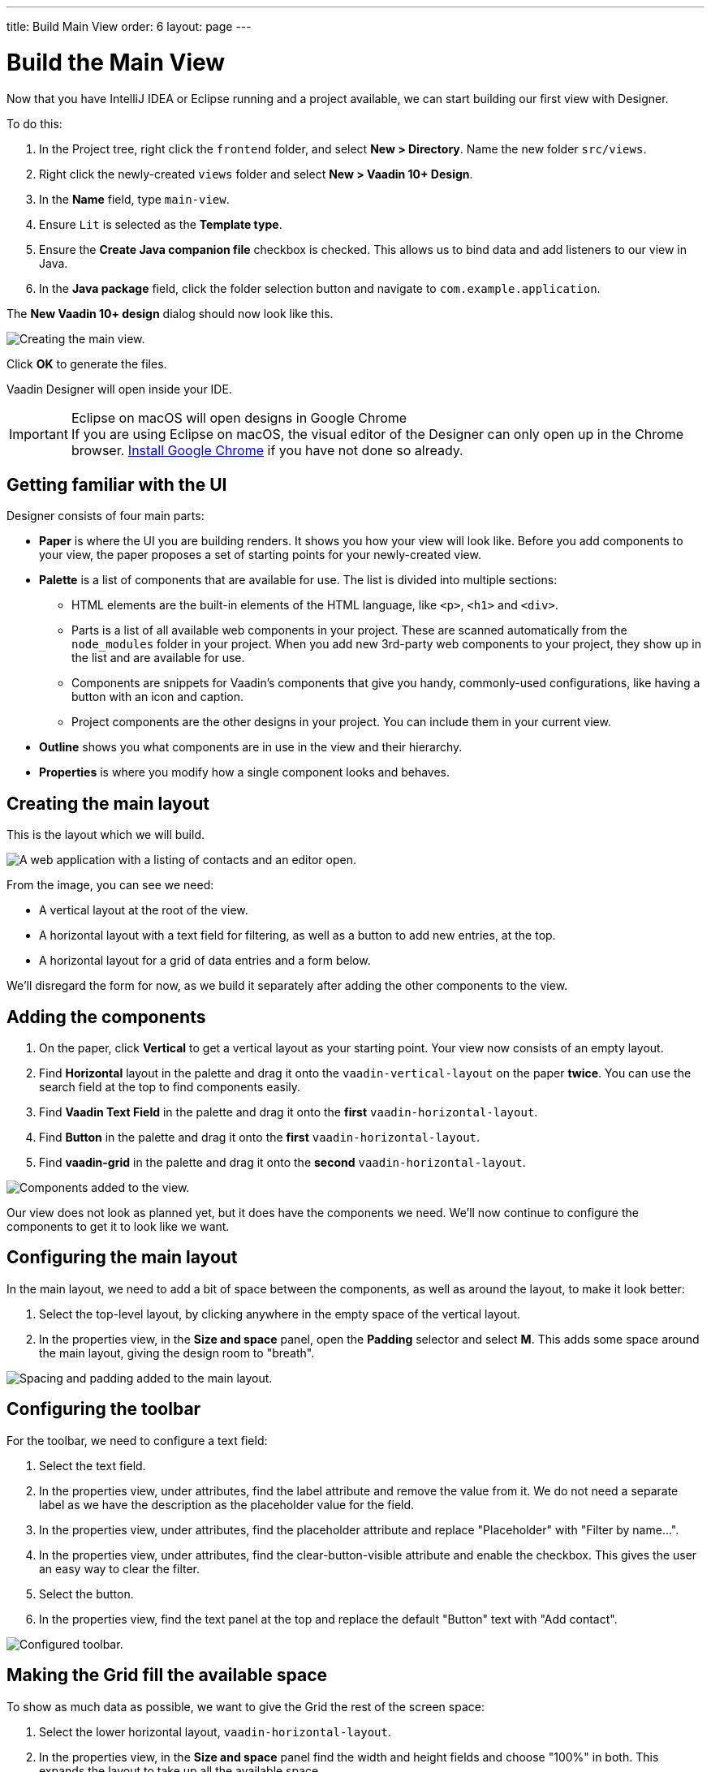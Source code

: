 ---
title: Build Main View
order: 6
layout: page
---

[[designer.build.main.view]]
= Build the Main View

Now that you have IntelliJ IDEA or Eclipse running and a project available, we can start building our first view with Designer.

To do this:

. In the Project tree, right click the `frontend` folder, and select *New > Directory*. 
Name the new folder `src/views`.
. Right click the newly-created `views` folder and select *New > Vaadin 10+ Design*.
. In the *Name* field, type `main-view`.
. Ensure `Lit` is selected as the *Template type*.
. Ensure the *Create Java companion file* checkbox is checked.
This allows us to bind data and add listeners to our view in Java.
. In the *Java package* field, click the folder selection button and navigate to `com.example.application`.

The *New Vaadin 10+ design* dialog should now look like this.

[[designer.getting-started.design]]
image::images/create-view.png[Creating the main view.]

Click *OK* to generate the files.

Vaadin Designer will open inside your IDE.

.Eclipse on macOS will open designs in Google Chrome
[IMPORTANT]
If you are using Eclipse on macOS, the visual editor of the Designer can only open up in the Chrome browser.
https://www.google.com/chrome/[Install Google Chrome] if you have not done so already.

[#getting-familiar-with-the-ui]
== Getting familiar with the UI

Designer consists of four main parts:

* *Paper* is where the UI you are building renders. It shows you how your view will look like.
Before you add components to your view, the paper proposes a set of starting points for your newly-created view.

* *Palette* is a list of components that are available for use.
The list is divided into multiple sections:

- HTML elements are the built-in elements of the HTML language, like `<p>`, `<h1>` and `<div>`.
- Parts is a list of all available web components in your project.
These are scanned automatically from the `node_modules` folder in your project.
When you add new 3rd-party web components to your project, they show up in the list and are available for use.
- Components are snippets for Vaadin's components that give you handy, commonly-used configurations, like having a button with an icon and caption.
- Project components are the other designs in your project.
You can include them in your current view.

* *Outline* shows you what components are in use in the view and their hierarchy.

* *Properties* is where you modify how a single component looks and behaves.

[#create-the-main-layout]
== Creating the main layout
This is the layout which we will build.

image::images/app-complete.png[A web application with a listing of contacts and an editor open.]

From the image, you can see we need:

* A vertical layout at the root of the view.
* A horizontal layout with a text field for filtering, as well as a button to add new entries, at the top.
* A horizontal layout for a grid of data entries and a form below.

We'll disregard the form for now, as we build it separately after adding the other components to the view.

[#add-the-components]
== Adding the components

. On the paper, click *Vertical* to get a vertical layout as your starting point. Your view now consists of an empty layout.
. Find *Horizontal* layout in the palette and drag it onto the `vaadin-vertical-layout` on the paper *twice*.
You can use the search field at the top to find components easily.
. Find *Vaadin Text Field* in the palette and drag it onto the *first* `vaadin-horizontal-layout`.
. Find *Button* in the palette and drag it onto the *first* `vaadin-horizontal-layout`.
. Find *vaadin-grid* in the palette and drag it onto the *second* `vaadin-horizontal-layout`.

image::images/adding-all-the-components.png[Components added to the view.]

Our view does not look as planned yet, but it does have the components we need.
We'll now continue to configure the components to get it to look like we want.

[#configure-main-layout]
== Configuring the main layout
In the main layout, we need to add a bit of space between the components, as well as around the layout, to make it look better:

. Select the top-level layout, by clicking anywhere in the empty space of the vertical layout.
. In the properties view, in the *Size and space* panel, open the *Padding* selector and select *M*.
This adds some space around the main layout, giving the design room to "breath".

image::images/configuring-the-main-layout.png[Spacing and padding added to the main layout.]

[#configure-toolbar]
== Configuring the toolbar
For the toolbar, we need to configure a text field:

. Select the text field.
. In the properties view, under attributes, find the label attribute and remove the value from it.
We do not need a separate label as we have the description as the placeholder value for the field.
. In the properties view, under attributes, find the placeholder attribute and replace "Placeholder" with "Filter by name...".
. In the properties view, under attributes, find the clear-button-visible attribute and enable the checkbox.
This gives the user an easy way to clear the filter.
. Select the button.
. In the properties view, find the text panel at the top and replace the default "Button" text with "Add contact".

image::images/configuring-the-toolbar.png[Configured toolbar.]

[#space-for-grid]
== Making the Grid fill the available space
To show as much data as possible, we want to give the Grid the rest of the screen space:

. Select the lower horizontal layout, `vaadin-horizontal-layout`.
. In the properties view, in the *Size and space* panel find the width and height fields and choose "100%" in both.
This expands the layout to take up all the available space.
. Select the Grid, `vaadin-grid`.
. In the properties view, in the *Size and space* panel set the width and height fields to "100%". This gives all the space in the layout to the grid.

image::images/space-for-grid.png[Filled toolbar.]

Our main layout is now looking great, but it is still missing the form.
Proceed to the next chapter to add one: <<designer-build-your-contact-form#,Build your contact form>>
